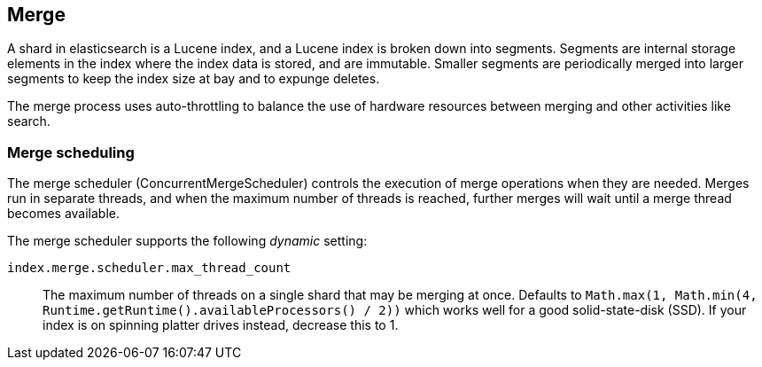[[index-modules-merge]]
== Merge

A shard in elasticsearch is a Lucene index, and a Lucene index is broken down
into segments. Segments are internal storage elements in the index where the
index data is stored, and are immutable. Smaller segments are periodically
merged into larger segments to keep the index size at bay and to expunge
deletes.

The merge process uses auto-throttling to balance the use of hardware
resources between merging and other activities like search.

[float]
[[merge-scheduling]]
=== Merge scheduling

The merge scheduler (ConcurrentMergeScheduler) controls the execution of merge
operations when they are needed.  Merges run in separate threads, and when the
maximum number of threads is reached, further merges will wait until a merge
thread becomes available.

The merge scheduler supports the following _dynamic_ setting:

`index.merge.scheduler.max_thread_count`::

    The maximum number of threads on a single shard that may be merging at once.
	Defaults to
    `Math.max(1, Math.min(4, Runtime.getRuntime().availableProcessors() / 2))`
    which works well for a good solid-state-disk (SSD).  If your index is on
    spinning platter drives instead, decrease this to 1.

